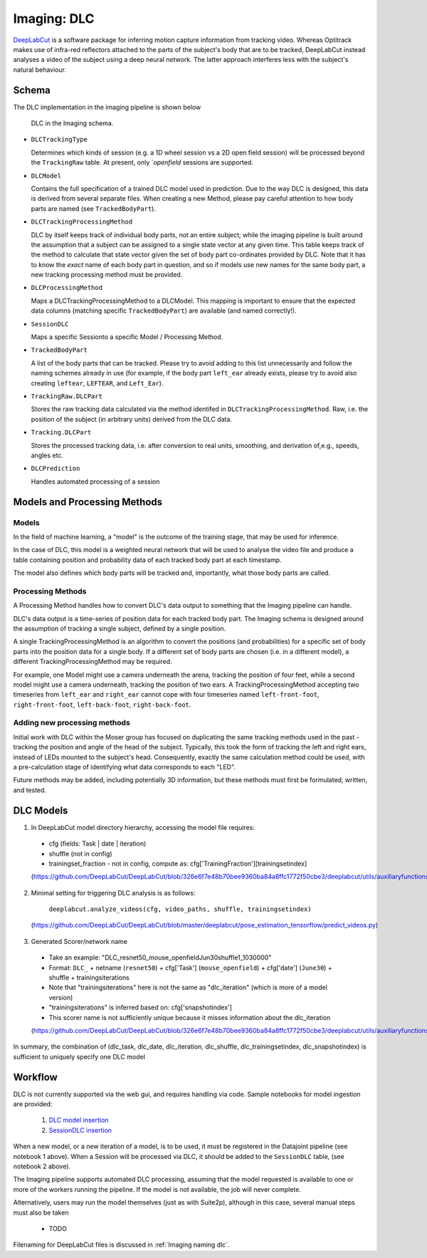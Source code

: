 .. _Imaging dlc:

=========================
Imaging: DLC
=========================

`DeepLabCut <http://www.mackenziemathislab.org/deeplabcut>`_ is a software package for inferring motion capture information from tracking video. Whereas Optitrack makes use of infra-red reflectors attached to the parts of the subject's body that are to be tracked, DeepLabCut instead analyses a video of the subject using a deep neural network. The latter approach interferes less with the subject's natural behaviour. 



Schema
------------

The DLC implementation in the imaging pipeline is shown below

.. figure:: /_static/imaging/dlc_schema.png
   :alt: DLC in the Imaging schema
   
   DLC in the Imaging schema.

* ``DLCTrackingType``

  Determines which kinds of session (e.g. a 1D wheel session vs a 2D open field session) will be processed beyond the ``TrackingRaw`` table. At present, only `*openfield* sessions are supported. 

* ``DLCModel``

  Contains the full specification of a trained DLC model used in prediction. Due to the way DLC is designed, this data is derived from several separate files. When creating a new Method, please pay careful attention to how body parts are named (see ``TrackedBodyPart``).

* ``DLCTrackingProcessingMethod``

  DLC by itself keeps track of individual body parts, not an entire subject; while the imaging pipeline is built around the assumption that a subject can be assigned to a single state vector at any given time. This table keeps track of the method to calculate that state vector given the set of body part co-ordinates provided by DLC. Note that it has to know the *exact* name of each body part in question, and so if models use new names for the same body part, a new tracking processing method must be provided. 

* ``DLCProcessingMethod``
  
  Maps a DLCTrackingProcessingMethod to a DLCModel. This mapping is important to ensure that the expected data columns (matching specific ``TrackedBodyPart``) are available (and named correctly!).

* ``SessionDLC``

  Maps a specific Sessionto a specific Model / Processing Method.

* ``TrackedBodyPart``

  A list of the body parts that can be tracked. Please try to avoid adding to this list unnecessarily and follow the naming schemes already in use (for example, if the body part ``left_ear`` already exists, please try to avoid also creating ``leftear``, ``LEFTEAR``, and ``Left_Ear``).
  
* ``TrackingRaw.DLCPart``

  Stores the raw tracking data calculated via the method identifed in ``DLCTrackingProcessingMethod``. Raw, i.e. the position of the subject (in arbitrary units) derived from the DLC data.

* ``Tracking.DLCPart``

  Stores the processed tracking data, i.e. after conversion to real units, smoothing, and derivation of,e.g., speeds, angles etc. 

* ``DLCPrediction``

  Handles automated processing of a session



Models and Processing Methods
-----------------------------------

Models
^^^^^^^^^^

In the field of machine learning, a "model" is the outcome of the training stage, that may be used for inference. 

In the case of DLC, this model is a weighted neural network that will be used to analyse the video file and produce a table containing position and probability data of each tracked body part at each timestamp. 

The model also defines which body parts will be tracked and, importantly, what those body parts are called. 

Processing Methods
^^^^^^^^^^^^^^^^^^^^^^^^^

A Processing Method handles how to convert DLC's data output to something that the Imaging pipeline can handle. 

DLC's data output is a time-series of position data for each tracked body part. The Imaging schema is designed around the assumption of tracking a single subject, defined by a single position. 

A single TrackingProcessingMethod is an algorithm to convert the positions (and probabilities) for a specific set of body parts into the position data for a single body. If a different set of body parts are chosen (i.e. in a different model), a different TrackingProcessingMethod may be required.

For example, one Model might use a camera underneath the arena, tracking the position of four feet, while a second model might use a camera underneath, tracking the position of two ears. A TrackingProcessingMethod accepting two timeseries from ``left_ear`` and ``right_ear`` cannot cope with four timeseries named ``left-front-foot``, ``right-front-foot``, ``left-back-foot``, ``right-back-foot``.

Adding new processing methods
^^^^^^^^^^^^^^^^^^^^^^^^^^^^^^^^^^^^

Initial work with DLC within the Moser group has focused on duplicating the same tracking methods used in the past - tracking the position and angle of the head of the subject. Typically, this took the form of tracking the left and right ears, instead of LEDs mounted to the subject's head. Consequently, exactly the same calculation method could be used, with a pre-calculation stage of identifying what data corresponds to each "LED".

Future methods may be added, including potentially 3D information, but these methods must first be formulated, written, and tested. 


DLC Models
--------------

1. In DeepLabCut model directory hierarchy, accessing the model file requires:

  * cfg (fields: Task | date | iteration)
  * shuffle (not in config)
  * trainingset_fraction - not in config, compute as: cfg['TrainingFraction'][trainingsetindex]
  
  (https://github.com/DeepLabCut/DeepLabCut/blob/326e6f7e48b70bee9360ba84a8ffc1772f50cbe3/deeplabcut/utils/auxiliaryfunctions.py#L451)

2. Minimal setting for triggering DLC analysis is as follows:

      ``deeplabcut.analyze_videos(cfg, video_paths, shuffle, trainingsetindex)``
      
  (https://github.com/DeepLabCut/DeepLabCut/blob/master/deeplabcut/pose_estimation_tensorflow/predict_videos.py)

3. Generated Scorer/network name

  * Take an example: "DLC_resnet50_mouse_openfieldJun30shuffle1_1030000"
  * Format: ``DLC_`` + netname (``resnet50``) + cfg['Task'] (``mouse_openfield``) + cfg['date'] (``June30``) + shuffle + trainingsiterations
  * Note that "trainingsiterations" here is not the same as "dlc_iteration" (which is more of a model version)
  * "trainingsiterations" is inferred based on: cfg['snapshotindex']
  * This scorer name is not sufficiently unique because it misses information about the dlc_iteration
  
  (https://github.com/DeepLabCut/DeepLabCut/blob/326e6f7e48b70bee9360ba84a8ffc1772f50cbe3/deeplabcut/utils/auxiliaryfunctions.py#L524)

In summary, the combination of (dlc_task, dlc_date, dlc_iteration, dlc_shuffle, dlc_trainingsetindex, dlc_snapshotindex) is sufficient to uniquely specify one DLC model



Workflow
--------------

DLC is not currently supported via the web gui, and requires handling via code. Sample notebooks for model ingestion are provided:
  
  1. `DLC model insertion <https://github.com/kavli-ntnu/dj-moser-imaging/blob/master/Helper_notebooks/DLC%20model%20insertion.ipynb>`_
  2. `SessionDLC insertion <https://github.com/kavli-ntnu/dj-moser-imaging/blob/master/Helper_notebooks/Insert%20Session%20DLC.ipynb>`_

When a new model, or a new iteration of a model, is to be used, it must be registered in the Datajoint pipeline (see notebook 1 above). When a Session will be processed via DLC, it should be added to the ``SessionDLC`` table, (see notebook 2 above).

The Imaging pipeline supports automated DLC processing, assuming that the model requested is available to one or more of the workers running the pipeline. If the model is not available, the job will never complete.

Alternatively, users may run the model themselves (just as with Suite2p), although in this case, several manual steps must also be taken

  * TODO

Filenaming for DeepLabCut files is discussed in :ref:`Imaging naming dlc`.


